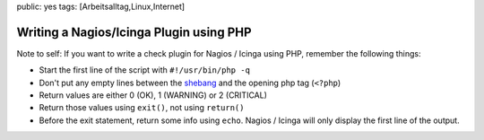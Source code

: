public: yes
tags: [Arbeitsalltag,Linux,Internet]

Writing a Nagios/Icinga Plugin using PHP
========================================

Note to self: If you want to write a check plugin for Nagios / Icinga
using PHP, remember the following things:

-  Start the first line of the script with ``#!/usr/bin/php -q``
-  Don't put any empty lines between the
   `shebang <http://en.wikipedia.org/wiki/Shebang_(Unix)>`_ and the
   opening php tag (``<?php``)
-  Return values are either 0 (OK), 1 (WARNING) or 2 (CRITICAL)
-  Return those values using ``exit()``, not using ``return()``
-  Before the exit statement, return some info using ``echo``. Nagios /
   Icinga will only display the first line of the output.


